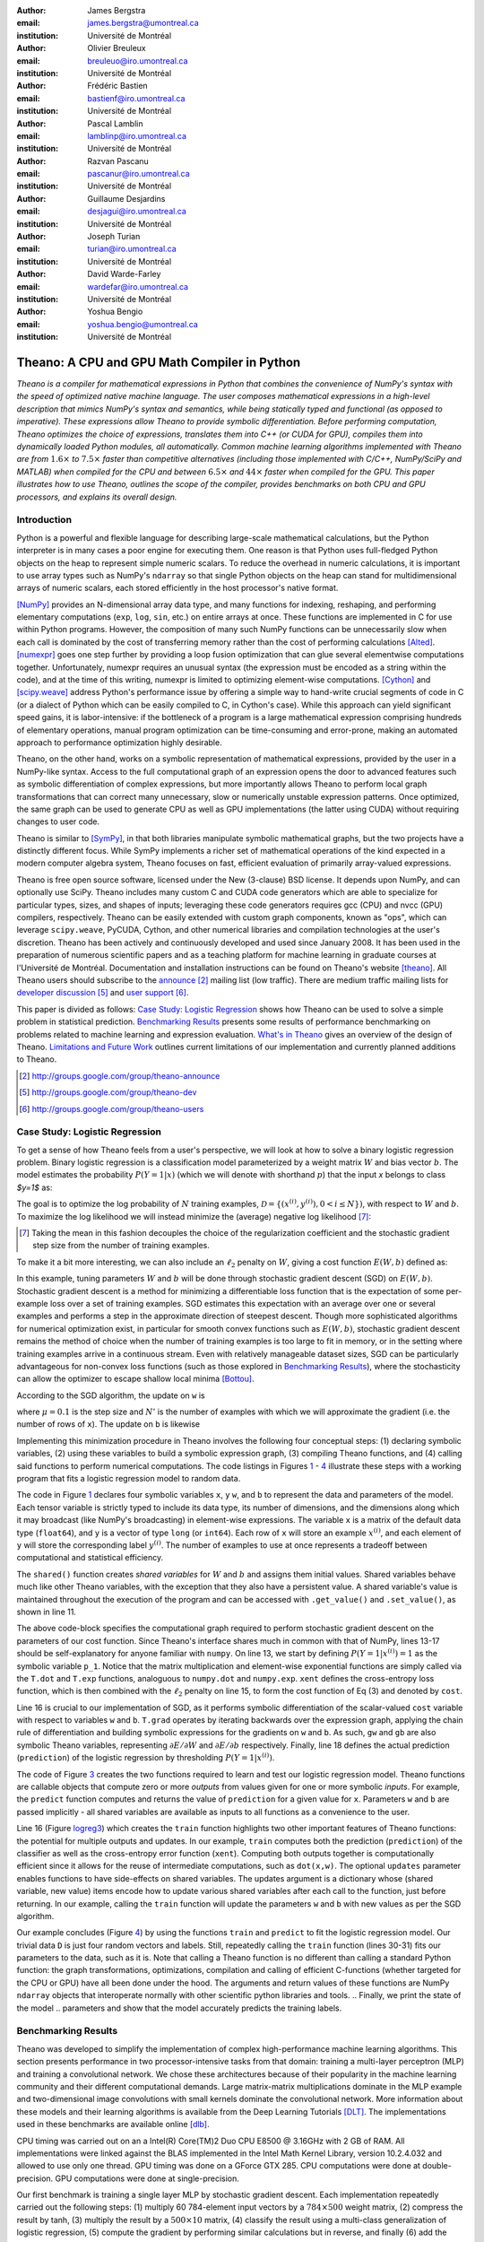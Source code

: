 :author: James Bergstra
:email: james.bergstra@umontreal.ca
:institution: Université de Montréal

:author: Olivier Breuleux
:email: breuleuo@iro.umontreal.ca
:institution: Université de Montréal

:author: Frédéric Bastien
:email: bastienf@iro.umontreal.ca
:institution: Université de Montréal

:author: Pascal Lamblin
:email: lamblinp@iro.umontreal.ca
:institution: Université de Montréal

:author: Razvan Pascanu
:email: pascanur@iro.umontreal.ca
:institution: Université de Montréal

:author: Guillaume Desjardins
:email: desjagui@iro.umontreal.ca
:institution: Université de Montréal

:author: Joseph Turian
:email: turian@iro.umontreal.ca
:institution: Université de Montréal

:author: David Warde-Farley
:email: wardefar@iro.umontreal.ca
:institution: Université de Montréal

:author: Yoshua Bengio
:email: yoshua.bengio@umontreal.ca
:institution: Université de Montréal

--------------------------------------------------------------------
Theano: A CPU and GPU Math Compiler in Python
--------------------------------------------------------------------

.. class:: abstract

    *Theano is a compiler for mathematical expressions in Python that
    combines the convenience of NumPy's syntax with the speed
    of optimized native machine language.
    The user composes mathematical expressions in a high-level
    description that mimics NumPy's syntax and semantics, while being statically
    typed and functional (as opposed to imperative).
    These expressions allow Theano to provide symbolic differentiation.
    Before performing computation, Theano optimizes the choice of expressions,
    translates them into C++ (or CUDA for GPU),
    compiles them into dynamically loaded Python modules, all automatically.
    Common machine learning algorithms implemented with Theano
    are from* :math:`$1.6\times$` *to* :math:`$7.5\times$` *faster
    than competitive alternatives (including those implemented with
    C/C++, NumPy/SciPy and MATLAB) when compiled for the CPU
    and between* :math:`$6.5\times$` *and* :math:`$44\times$` *faster
    when compiled for the GPU.
    This paper illustrates how to use
    Theano, outlines the scope of the compiler, provides benchmarks
    on both CPU and GPU processors, and explains its overall design.*



Introduction
------------

Python is a powerful and flexible language for describing large-scale mathematical
calculations, but the Python interpreter is in many cases a poor engine for executing
them. One reason is that Python uses full-fledged Python objects on the heap to
represent simple numeric scalars.
To reduce the overhead in numeric calculations, it is important to use array
types such as NumPy's ``ndarray`` so that single Python objects on the heap can
stand for multidimensional arrays of numeric scalars, each stored efficiently in
the host processor's native format.

[NumPy]_ provides an N-dimensional array data type, and many functions
for indexing, reshaping, and performing elementary computations (``exp``, ``log``,
``sin``, etc.) on entire arrays at once. These functions are implemented in C for
use within Python programs. However, the composition of many such NumPy functions
can be unnecessarily slow when each call is dominated by the cost of transferring
memory rather than the cost of performing calculations [Alted]_.
[numexpr]_ goes one step further by providing a loop fusion optimization
that can glue several elementwise computations together.
Unfortunately, numexpr requires an unusual syntax (the expression
must be encoded as a string within the code), and at the time of this writing,
numexpr is limited to optimizing element-wise computations.  [Cython]_ and
[scipy.weave]_ address Python's performance issue by offering a simple way to
hand-write crucial segments of code in C (or a dialect of Python which can be
easily compiled to C, in Cython's case). While this approach can yield
significant speed gains, it is labor-intensive: if the bottleneck of a program
is a large mathematical expression comprising hundreds of elementary
operations, manual program optimization can be time-consuming and error-prone,
making an automated approach to performance optimization highly desirable.

Theano, on the other hand, works on a symbolic representation of mathematical
expressions, provided by the user in a NumPy-like syntax.  Access to the full
computational graph of an expression opens the door to advanced features such
as symbolic differentiation of complex expressions, but more importantly allows
Theano to perform local graph transformations that can correct many unnecessary,
slow or numerically unstable expression patterns.  Once optimized, the same
graph can be used to generate CPU as well as GPU implementations (the latter
using CUDA) without requiring changes to user code.

Theano is similar to [SymPy]_, in that both libraries manipulate symbolic
mathematical graphs, but the two projects have a distinctly different focus.
While SymPy implements a richer set of mathematical operations of the kind
expected in a modern computer algebra system, Theano focuses on fast, efficient
evaluation of primarily array-valued expressions.

Theano is free open source software, licensed under the New (3-clause) BSD
license.  It depends upon NumPy, and can optionally use SciPy. Theano includes
many custom C and CUDA code generators which are able to specialize for
particular types, sizes, and shapes of inputs; leveraging these code generators
requires gcc (CPU) and nvcc (GPU) compilers, respectively.  Theano can be easily extended with custom graph
components, known as "ops", which can
leverage ``scipy.weave``, PyCUDA, Cython, and other
numerical libraries and compilation technologies at the user's discretion. Theano has been actively and
continuously developed and used since January 2008.
It has been used in the preparation of numerous scientific papers and as a teaching platform for machine
learning in graduate courses at l'Université de Montréal.
Documentation and installation instructions can be found on Theano's website [theano]_.
All Theano users should subscribe to the
`announce <http://groups.google.com/group/theano-announce>`_ [#]_ mailing list
(low traffic). There are medium traffic mailing lists for
`developer discussion <http://groups.google.com/group/theano-dev>`_ [#]_
and `user support <http://groups.google.com/group/theano-users>`_ [#]_.

This paper is divided as follows:
`Case Study: Logistic Regression`_ shows how Theano can be used to solve
a simple problem in statistical prediction.
`Benchmarking Results`_ presents some results of performance
benchmarking on problems related to machine learning and expression evaluation.
`What's in Theano`_ gives an overview of the design of Theano.
`Limitations and Future Work`_ outlines current limitations of our implementation
and currently planned additions to Theano.

.. [#] http://groups.google.com/group/theano-announce
.. [#] http://groups.google.com/group/theano-dev
.. [#] http://groups.google.com/group/theano-users

.. _example1:

.. _caseStudy:

Case Study: Logistic Regression
------------------------------------------

To get a sense of how Theano feels from a user's perspective,
we will look at how to solve a binary logistic regression problem.
Binary logistic regression is a classification model
parameterized by a weight matrix :math:`$W$` and
bias vector :math:`$b$`.
The model estimates the probability
:math:`$P(Y=1|x)$` (which we will denote with shorthand :math:`$p$`) that the input
`x` belongs to class `$y=1$` as:

.. raw:: latex

    \begin{equation}
    P(Y=1|x^{(i)}) = p^{(i)} = \frac {e^{W x^{(i)} + b}} {1 +  e^{Wx^{(i)} + b}}
    \end{equation}

The goal is to optimize the log probability of :math:`$N$` training examples,
:math:`$\mathcal{D} = \{(x^{(i)},y^{(i)}) , 0 < i \leq N\})$`,
with respect to :math:`$W$` and :math:`$b$`. To maximize the log likelihood we
will instead minimize the (average) negative log likelihood [#]_:

.. raw:: latex

    \begin{equation}
    \ell(W,b) = -\frac{1}{N}\sum_i y^{(i)} \log p^{(i)} + (1-y^{(i)}) \log (1 - p^{(i)})
    \end{equation}

.. [#] Taking the mean in this fashion decouples the choice of the regularization coefficient and the stochastic gradient step size from the number of training examples.

To make it a bit more interesting, we can also include an
:math:`$\ell_2$` penalty on :math:`$W$`, giving a cost function :math:`$E(W,b)$` defined as:

.. raw:: latex

    \begin{equation}
    E(W,b) = \ell(W, b) + 0.01 \sum_i \sum_j w_{ij}^2
    \end{equation}

In this example, tuning parameters :math:`$W$` and :math:`$b$` will be done through
stochastic gradient descent (SGD) on :math:`$E(W, b)$`. Stochastic gradient
descent is a method for minimizing a differentiable loss function that is the
expectation of some per-example loss over a set of training examples. SGD
estimates this expectation with an average over one or several examples and
performs a step in the approximate direction of steepest descent.  Though more
sophisticated algorithms for numerical optimization exist, in particular for
smooth convex functions such as :math:`$E(W, b)$`, stochastic gradient descent
remains the method of choice when the number of training examples is too large
to fit in memory, or in the setting where training examples arrive in a
continuous stream. Even with relatively manageable dataset sizes, SGD can be
particularly advantageous for non-convex loss functions (such as those explored
in `Benchmarking Results`_), where the stochasticity can allow the optimizer to
escape shallow local minima [Bottou]_.

According to the SGD algorithm, the update on ``w`` is

.. raw:: latex

    \begin{equation}
        W \leftarrow W - \mu \frac{1}{N'} \sum_i \left. \frac{\partial E(W,b,x,y)}{\partial W} \right|_{x=x^{(i)},y=y^{(i)}},
    \end{equation}

where :math:`$\mu=0.1$` is the step size and :math:`$N'$` is the number of
examples with which we will approximate the gradient (i.e. the number of rows
of ``x``).
The update on ``b`` is likewise

.. raw:: latex

    \begin{equation}
        b \leftarrow b - \mu \frac{1}{N'} \sum_i \left. \frac{\partial E(W,b,x,y)}{\partial b} \right|_{x=x^{(i)},y=y^{(i)}}.
    \end{equation}

Implementing this minimization procedure in
Theano involves the following four conceptual steps:
(1) declaring symbolic variables,
(2) using these variables to build a symbolic expression graph,
(3) compiling Theano functions, and
(4) calling said functions to perform numerical computations.
The code listings in Figures `1 <logreg1>`_ - `4 <logreg4>`_ illustrate these steps
with a working program that fits a logistic regression model to random
data.

.. _logreg1:
.. raw:: latex

    \begin{figure}[H]
        \includegraphics[scale=.75,clip=true,trim=30 640 170 42]{logreg1.pdf}
        \caption{Logistic regression, part 1: declaring variables.}
    \end{figure}

The code in Figure `1 <logreg1>`_ declares four symbolic variables ``x``, ``y``
``w``, and ``b`` to represent the data and parameters of the model.
Each tensor variable is
strictly typed to include its data type, its number of dimensions, and the
dimensions along which it may broadcast (like NumPy's broadcasting)
in element-wise expressions. The variable
``x`` is a matrix of the default data type (``float64``),
and ``y`` is a vector of type ``long`` (or ``int64``).
Each row of ``x`` will store an example :math:`$x^{(i)}$`, and each element
of ``y`` will store the corresponding label :math:`$y^{(i)}$`.
The number of examples to use at once represents a tradeoff between
computational and statistical efficiency.

The ``shared()`` function creates *shared variables* for :math:`$W$` and :math:`$b$` and assigns them initial values.
Shared variables behave much like other Theano variables, with the exception
that they also have a persistent value.
A shared variable's value is maintained
throughout the execution of the program and
can be accessed with ``.get_value()`` and ``.set_value()``, as shown in line 11.

.. _logreg2:
.. raw:: latex

    \begin{figure}[H]
        \includegraphics[scale=.75,clip=true,trim=30 695 170 42]{logreg2.pdf}
        \caption{Logistic regression, part 2: the computation graph.}
    \end{figure}

The above code-block specifies the computational graph required to perform
stochastic gradient descent on the parameters of our cost function. Since
Theano's interface shares much in
common with that of NumPy, lines 13-17 should be self-explanatory for anyone
familiar with ``numpy``. On line 13, we start by defining :math:`$P(Y=1|x^{(i)}) = 1$`
as the symbolic variable ``p_1``. Notice that the matrix multiplication and element-wise exponential
functions are simply called via the ``T.dot`` and ``T.exp`` functions,
analoguous to ``numpy.dot`` and ``numpy.exp``. ``xent`` defines the
cross-entropy loss function, which is then combined with the :math:`$\ell_2$`
penalty on line 15, to form the cost function of Eq (3) and denoted by ``cost``.

Line 16 is crucial to our implementation of SGD, as it performs symbolic
differentiation of the scalar-valued ``cost`` variable with respect to variables
``w`` and ``b``.  ``T.grad`` operates by iterating backwards over the expression
graph, applying the chain rule of differentiation and building symbolic
expressions for the gradients on ``w`` and ``b``. As such, ``gw`` and ``gb`` are
also symbolic Theano variables, representing :math:`$\partial E / \partial W$` 
and :math:`$\partial E / \partial b$` respectively.
Finally, line 18 defines the actual prediction (``prediction``) of the logistic
regression by thresholding :math:`$P(Y=1|x^{(i)})$`.


.. _logreg3:
.. raw:: latex

    \begin{figure}[H]
        \includegraphics[scale=.75,clip=true,trim=30 696 170 42]{logreg3.pdf}
        \caption{Logistic regression, part 3: compilation.}
    \end{figure}

The code of Figure `3 <logreg3>`_ creates the two functions required to learn and
test our logistic regression model. Theano functions are
callable objects that compute zero or more *outputs*
from values given for one or more symbolic *inputs*. For example, the
``predict`` function computes and returns the value of ``prediction``
for a given value for ``x``. Parameters ``w`` and ``b`` are passed
implicitly - all shared variables are available as inputs to all functions as
a convenience to the user.

.. Since this value is a function of both ``x`` and ``y``, these are given as input to the function. 

Line 16 (Figure `logreg3`_) which creates the ``train`` function highlights two other important
features of Theano functions: the potential for multiple outputs and updates.
In our example, ``train`` computes both
the prediction (``prediction``) of the classifier as well as the cross-entropy
error function (``xent``). Computing both outputs together is computationally
efficient since it allows for the reuse of intermediate computations, such as
``dot(x,w)``.
The optional ``updates`` parameter enables functions to have
side-effects on shared variables.
The updates argument is a dictionary whose (shared variable, new value)
items encode how to update various shared variables after each call to the
function, just before returning.
In our example, calling the ``train`` function
will update the parameters ``w`` and ``b`` with new values as per the SGD
algorithm.


.. _logreg4:
.. raw:: latex

    \begin{figure}[H]
        \includegraphics[scale=.75,clip=true,trim=30 630 170 42]{logreg4.pdf}
        \caption{Logistic regression, part 4: computation.}
    \end{figure}


Our example concludes (Figure `4 <logreg4>`_) by using the functions
``train`` and ``predict`` to fit the logistic regression model.
Our trivial data ``D`` is just four random vectors and labels.
Still, repeatedly calling the ``train`` function (lines 30-31) fits
our parameters to the data, such as it is.
Note that calling a Theano function is no
different than calling a standard Python function: the graph
transformations, optimizations, compilation and calling of efficient C-functions
(whether targeted for the CPU or GPU) have all been done under the hood.
The arguments and return values of these functions are NumPy ``ndarray`` objects that
interoperate normally with other scientific python libraries and tools.
.. Finally, we print the state of the model
.. parameters and show that the model accurately predicts the training labels.



.. _benchmark:

Benchmarking Results
--------------------

Theano was developed to simplify the implementation of complex high-performance machine
learning algorithms. This section presents performance in two
processor-intensive tasks from that
domain: training a multi-layer perceptron (MLP) and training a convolutional
network.
We chose these architectures because of their popularity in the machine learning
community and their different computational demands. Large matrix-matrix
multiplications dominate in the MLP example and two-dimensional image
convolutions with small kernels dominate the convolutional network.
More information about these models and their learning algorithms is available
from the Deep Learning Tutorials [DLT]_.
The implementations used in these benchmarks are available online [dlb]_.

CPU timing was carried out on an
a Intel(R) Core(TM)2 Duo CPU E8500 @ 3.16GHz with 2 GB of RAM. 
All implementations were linked against the BLAS implemented in the Intel Math
Kernel Library, version 10.2.4.032 and allowed to use only one thread.
GPU timing was done on a GForce GTX 285.
CPU computations were done at double-precision.
GPU computations were done at single-precision.

Our first benchmark is training
a single layer MLP by stochastic gradient descent.
Each implementation repeatedly carried out the following steps:
(1) multiply 60 784-element input vectors by a :math:`$784 \times 500$` weight matrix,
(2) compress the result by tanh,
(3) multiply the result by a :math:`$500 \times 10$` matrix,
(4) classify the result using a multi-class generalization of logistic regression,
(5) compute the gradient by performing similar calculations but in reverse, and finally
(6) add the gradients to the parameters.
This program stresses element-wise computations and the use of BLAS routines.

.. _Figure 5:
.. _Benchmark1:
.. figure:: mlp.pdf
    :scale: 100

    Fitting a multi-layer perceptron to simulated data with 
    various implementations of stochastic gradient descent.  These models have
    784 inputs, 500 hidden units, a 10-way classification, and are trained 60
    examples at a time.

`Figure 5`_ looks at the number of examples processed per second 
by different implementations. We compared Theano (revision #ec057beb6c) against
NumPy 1.4.1, MATLAB 7.9.0.529, and Torch 5 (a machine learning
library written in C/C++) [torch5]_ on the CPU and  GPUMat 0.25 for MATLAB
([gpumat]_) on the GPU.

When running on the CPU, Theano is 1.8x faster than NumPy,
1.6x faster than MATLAB, and 7.5x faster than Torch 5. Torch was written
for flexibility, not speed (Ronan Collobert, p.c.).
Theano's speed increases 5.8x on the GPU from the CPU, a total increase of 11x over
NumPy (CPU) and 44x over Torch 5 (CPU).
GPUmat brings about a speed increase of only 1.4x when switching to the GPU
for the MATLAB implementation, far
less than the 5.8x increase Theano achieves through CUDA specializations.

.. [#] Torch was designed and implemented with flexibility in mind, not speed (Ronan Collobert, p.c.).

.. _Benchmark2:
.. _Figure 6:
.. figure:: conv.pdf
    :scale: 100

    Fitting a convolutional network using different
    software. The benchmark stresses convolutions of medium-sized (256 by 256) images with
    small (7 by 7) filters.


Because of the difficulty in implementing efficient convolutional networks, we only
benchmark against known libraries that offer a pre-existing implementation.
We compare against EBLearn [EBL]_ and Torch, two libraries written in C++. 
EBLearn was implemented by Yann LeCun's lab at NYU, which has done extensive
research in convolutional networks.
To put these results into perspective, we implemented approximately half (no
gradient calculation) of the algorithm using SciPy's ``signal.convolve2d`` function. 
This benchmark uses convolutions of medium sized images
(:math:`$256 \times 256$`) with
small filters (:math:`$7 \times 7$`).
`Figure 6`_ shows the performance of Theano (both CPU and GPU)
against competing implementations.
On the CPU, Theano is 2.2x faster than EBLearn, its best competitor. This is because
Theano compiles more specialized convolution routines.
Theano's speed increases 4.9x on the GPU from the CPU, a total of 10.7x over
EBLearn (CPU).
On the CPU, Theano is 5.8x faster than SciPy even though SciPy is doing only
half the computations. This is because SciPy's convolution routine has not been
optimized for this application.

We also compared Theano with numexpr and NumPy for evaluating element-wise
expressions on the CPU (`Figure 7`_).
For small amounts of data, the extra function-call overhead of numexpr and
Theano makes them slower.  For larger amounts of data, and for more complicated
expressions, Theano is fastest because it uses an implementation specialized for
each expression.

.. _Figure 7:
.. _Benchmark3:
.. figure:: multiple_graph.pdf
    :scale: 100

    Speed comparison between NumPy,
    numexpr, and Theano for different sizes of input on four element-wise
    formulae.  In each subplot, the solid blue line represents Theano, the
    dashed red line represent numexpr, and performance is plotted with respect
    to NumPy.

.. _What's in Theano:
.. _intheano:

What's in Theano?
-----------------

Theano supports arrays of different dimensions
(from scalar to n-dimensional tensors) and types (int,
single-precision floats, double-precision floats etc.) as
well as random streams of numbers (much as NumPy does).
There is also limited support for sparse matrices and
generic objects. `Table 1`_ presents
a comprehensive list of operations that you would find
in Theano. It also supports debugging and profiling functionalities.

.. _Table 1:
.. _Table1:

.. raw:: latex

    \begin{center}
    \begin{table}
    \centering \small
    \begin{tabular}{|p{1.6cm}|p{5.7cm}|}
    \hline
    Operators              &    {\tt +}, {\tt -}, {\tt /}, {\tt *}, {\tt **}, {\tt //},
                                {\tt eq}, {\tt neq}, {\tt <}, {\tt <=}, {\tt >}, {\tt >=},
                                {\tt \&}, \verb'|', \verb'^' 
                                \tabularnewline
                           &
                                \tabularnewline
    Allocation             &    {\tt alloc}, {\tt eye}, {\tt [ones,zeros]\_like},
                                {\tt identity\{\_like\} }
                                \tabularnewline
                           & 
                                \tabularnewline
    Indexing*              &    basic slicing (see {\tt set\_subtensor} and 
                                {\tt inc\_subtensor} for slicing lvalues);
                                limited support for advanced indexing
                                \tabularnewline
                           & 
                                \tabularnewline
    Mathematical \newline Functions        &    {\tt exp}, {\tt log}, {\tt tan[h]}, {\tt cos[h]}, {\tt sin[h]}, 
                                {\tt real}, {\tt imag}, {\tt sqrt}, {\tt floor}, {\tt ceil}, 
                                {\tt round}, {\tt abs}
                                \tabularnewline
                           &  
                                \tabularnewline
    Tensor \newline Operations      &    {\tt all}, {\tt any}, {\tt mean}, {\tt sum}, {\tt min}, {\tt max}, 
                                {\tt var}, {\tt prod}, {\tt argmin}, {\tt argmax},
                                {\tt reshape}, {\tt flatten},
                                {\tt dimshuffle}
                                \tabularnewline
                           &
                                \tabularnewline
    Conditional            &    {\tt cond}, {\tt switch}
                                \tabularnewline
                           & 
                                \tabularnewline
    Looping                &    {\tt Scan}
                                \tabularnewline
                           &
                                \tabularnewline
    Linear Algebra         &     {\tt dot}, {\tt outer}, {\tt tensordot}
                                \tabularnewline
                           & 
                                 \tabularnewline
    Calculus*              &     {\tt grad}
                                \tabularnewline
                           &
                                \tabularnewline
    Signal \newline Processing      &    {\tt conv2d}, {\tt FFT}, {\tt max\_pool\_2d}
                                \tabularnewline
                           &
                                \tabularnewline
    Random                 &    {\tt RandomStreams}, {\tt MRG\_RandomStreams}
                                \tabularnewline
                           &
                                \tabularnewline
    Printing               &    {\tt Print}
                                \tabularnewline
                           & 
                                \tabularnewline
    Sparse                 &    compressed row/col storage,
                                limited operator support,
                                {\tt dot}, {\tt transpose},
                                conversion to/from dense
                                \tabularnewline
    \hline
    \end{tabular}
    \caption{
    Overview of Theano's core Types and Ops set.
    This list is not exhaustive, and is superseded by the
    online documentation. More details are given in text for items marked with
    an asterisk. {\tt dimshuffle} is like {\tt numpy.swapaxes}.
    }
    \end{table}
    \end{center}

    \vspace{-1cm}

Ops & Functionality
~~~~~~~~~~~~~~~~~~~

*Ops* are objects that define computations.
Most of the ops (e.g. ``add``, ``exp``) behave like NumPy counterparts.
`Table 1`_ lists the core functionality offered by Theano's
Ops. More extensive reference documentation is available online
[theano]_.

Allocating random number variables
and seeding generators is typically done via a ``RandomStreams`` instance, which
replicates the ``numpy.random.RandomState`` interface
and wraps ``numpy.random.RandomState`` functionality.
Theano also provides an experimental new ``MRG_RandomStreams`` generator which
provides a few distributions using an ``MRG`` algorithm with both a CPU and GPU
implementation [Ecu]_.


There is a narrower range of Ops that work on SparseType Variables: packing and
unpacking of compressed sparse row/column
sparse matrices into dense variables is supported,
as is conversion between sparse and dense matrices.  Transpose, negation,
addition, and subtraction are supported.  Scalar and element-wise multiplication
with a dense matrix is supported, and matrix multiplication between sparse and
dense is supported.

Roughly 90\% of Ops for tensors have implementations for the GPU, notable
exceptions being advanced indexing, summation over certain combinations of
axes, and reductions max, min and prod.
Our goal is extend coverage to all ops.

Theano does *not* currently have ops for sparse or dense matrix inversion, nor linear
algebra decompositions.  Ops for complex number dtypes are also not as widely
implemented or well-tested as those for integer and float dtypes. Object dtypes
are not implemented in Theano.


Transformations
~~~~~~~~~~~~~~~~

Theano uses graph transformations to implement a range of tasks from
merging redundant calculations to transferring computations to the
GPU. The optimization of expression graphs is a pipeline comprising
several stages.

The first stage merges duplicate expressions, so as to only compute
them once. Two expressions are considered duplicates if they carry out
the same operation and that all inputs are the same - since Theano is
purely functional, these expressions must return the same value and
thus the operation is safe to carry. The symbolic gradient mechanism
often introduces redundancy, so this phase is quite important.

The second stage transforms the expression into an equivalent
canonical form. For example, sub-expressions involving only
multiplication and division are put into a standard fraction form
(e.g. ``a / (((a * b) / c) / d) -> (a * c * d) / (a * b) -> (c * d) /
(b)``). Some useless calculations are eliminated in this phase, for
instance crossing out uses of the ``a`` term in the previous example,
reducing ``exp(log(x))`` to ``x``, and doing constant
folding. Furthermore, since the canonicalization collapses many
different expressions into a single normal form, it becomes easier to
define reliable transformations on them.

The third stage transforms expressions to improve numerical
stability. For instance, consider the function ``log(1 + exp(x))``,
which is zero in the limit of negative ``x`` and ``x`` in the limit of
large ``x``. Due to limitations in the representation of double
precision numbers, the expression yields infinity for ``x >
709``. Theano is able to identify this pattern and replace it with an
implementation that simply returns ``x`` if ``x`` is sufficiently
large (using doubles, this is accurate beyond the least significant
digit).

The fourth stage specializes generic expressions and subgraphs.
Expressions like ``pow(x,2)`` become ``sqr(x)``. Theano also performs
more elaborate specializations: for example, expressions involving
scalar-multiplied matrix additions and multiplications may become BLAS
General matrix multiply (GEMM) nodes and ``reshape``, ``transpose``,
and ``subtensor`` Ops (which create copies by default) are replaced by
constant-time versions that work by aliasing memory.

After this stage of specialization, Sub-expressions involving
element-wise operations are fused together in order to avoid the
creation of unnecessary temporaries. For instance, denoting the ``a +
b`` operation on tensors as ``map(+, a, b)``, then an expression such
as ``map(+, map(*, a, b), c)`` would become ``map(lambda ai,bi,ci:
ai*bi+ci, a, b, c)``. If the user desires to use the GPU, Ops with
corresponding GPU implementations are substituted in, and transfer Ops
are introduced where needed.

Lastly, Theano replaces Ops with equivalents that reuse the memory of
their inputs (which means, as a side effect, that no subsequent Ops
may use the original values). Many Ops (e.g. GEMM and all element-wise
Ops) have such equivalents.  Reusing memory this way can improve speed
by reducing cache misses and allowing more computations to fit on GPUs
where memory is at a premium.

.. verify with Fred

Code Generators
~~~~~~~~~~~~~~~~


Many (roughly 80%) of Theano's Ops generate and compile C or CUDA code during
``theano.function``.
The majority of Ops (such as all element-wise Ops and ``Sum``) that generate C code specialize the code based on the dtype and
number of dimensions of their arguments.
Some Ops, such as the small-filter convolution (``conv2d``), further specialize code based on
the size the arguments will have.

Modern x86 architectures are relatively forgiving if code is not perfectly
specialized to the input dimensions, and only the ``conv2d`` Op goes to any great
length to generate many special case implementations for the CPU.
By comparison, GPU architectures are much less forgiving of code that is not carefully specialized
for the size and physical layout of function arguments.
Theano's code generators for ``GpuSum``, ``GpuElementwise``, and ``GpuConv2d``
generate a wider variety of implementations than
their respective CPU-targeting Ops.
The difference in speed on a GPU between 
a naïve and an optimal implementation of even a simple algorithm like row/column
summation in a matrix can be an order of magnitude or more.
Theano's ability to generate custom-made CUDA kernels for many important
mathematical operations accounts for the good GPU performance in our benchmarks.

Moving Computation to the GPU
~~~~~~~~~~~~~~~~~~~~~~~~~~~~~

Each expression in Theano is associated with an implementation that runs on
either the host (a host expression) or a GPU device (a GPU expression).
One important application of graph transformations is to replace host
expressions with GPU expressions.
The majority of host expression types have GPU equivalents and the proportion is
always growing.

The heuristic that guides GPU allocation is simple:
if any input or output of an expression resides on the GPU and the expression
has a GPU equivalent, then we replace it.
How does this chain reaction get started?
Shared variables storing float32 tensors default to GPU storage,
and the expressions derived from them consequently default to using GPU
implementations.
It is possible to explicitly force any float32 variable to reside on the GPU,
so you can start the chain reaction of optimizations and use the GPU even
in graphs with no shared variables.
It is possible (though awkward, and discouraged)
to specify exactly which computations to perform on the GPU
by disabling the default GPU optimizations.

Tensors stored on the GPU use a special internal data type with an interface
similar to the ``ndarray``.
This datatype fully supports strided tensors, and
arbitrary numbers of dimensions.
The support for strides means that several operations such as the transpose and
simple slice indexing can be performed in constant time.


Limitations and Future Work
---------------------------

While most of the development effort went into making Theano produce fast code,
not as much went into optimizing the compilation process itself, thus 
the compilation time tends to grow super-linearly with the size of 
the expression graph. Theano can deal with graphs up to a few thousand
nodes, with compilation times typically in the range of seconds. Beyond 
that, it can be impractically slow, unless you disable some of the more 
expensive optimizations, or compile pieces of the graph separately. 

A Theano function call also requires more overhead (on the order of microseconds)
than a native Python function call. For this reason, Theano is suited to
applications where functions correspond to expressions that are not too
small (see `Figure 5`_).

The set of types and operations that Theano provides continues to grow, but it does not
cover all the functionality of NumPy and covers only a few features of SciPy.
Wrapping functions from these and other libraries is often straightforward,
but implementing their gradients or related graph transformations
can be more difficult.

We expect to improve support for advanced indexing and linear algebra in the
coming months. Documentation online describes how to add new operations, 
new type or new graph transformations. There are also experimental version
of the scan operation, used for looping, for the GPU and an experimental lazy-evaluation 
enabled Theano.

Also the library has been tuned towards expressions related to machine 
learning with neural networks, and it was not as well tested outside 
thist domain. Theano is not a powerful computer algebra system, and 
it is an important area of future work to improve its ability to recognize
numerical instability in complicated element-wise expression graphs.

Debugging Theano functions can require non-standard techniques and
Theano-specific tools.  The reason is two-fold: 1) definition
of Theano expressions is separate from their execution, and 2) optimizations
can introduce many changes to the computation graph.

We plan to extend GPU support to the full range of C data types, but only float32
tensors are supported as of writing.
There no support for sparse vectors or matrices on the GPU,
although algorithms from the CUSPARSE package should make it easy to add at least basic
support for sparse GPU objects.


Conclusion
------------

Theano is a mathematical expression compiler for Python 
that translates high level NumPy-like code
into machine language for efficient CPU and GPU computation.
Theano achieves good performance by minimizing the use
of temporary variables, minimizing pressure on fast memory caches,
making full use of ``gemm`` and ``gemv`` BLAS subroutines, and generating fast C code
that is specialized to sizes and constants in the expression graph.
Theano implementations of machine learning algorithms related to neural networks
on one core of an E8500 CPU are up to 1.8 times faster than implementations in NumPy, 1.6 times faster than
MATLAB, and 7.6 times faster than a related C++ library.  Using a Nvidia GTX285 GPU, Theano
is 5.8 times faster again.
One of
Theano's greatest strengths is its ability to generate custom-made CUDA
kernels, 
which can not only significantly outperform CPU implementations but alternative
GPU implementations as well.


Acknowledgements
----------------

Theano has benefited from the contributions of many members of Yoshua Bengio's
machine learning group in the computer science department (Départment
d'Informatique et de Recherche Operationelle) at l'Université de Montréal,
especially Arnaud Bergeron, Thierry Bertin-Mahieux, Olivier Delalleau, Douglas
Eck, Dumitru Erhan, Philippe Hamel, Simon Lemieux, Pierre-Antoine Manzagol, and
François Savard. The authors acknowledge the support of the following agencies
for research funding and computing support: NSERC, RQCHP, CIFAR, SHARCNET and
CLUMEQ.

References
----------

.. [theano] Theano, http://www.deeplearning.net/software/theano

.. [NumPy] T. E. Oliphant. "Python for Scientific Computing".
           *Computing in Science & Engineering* 9, 10 (2007).

.. [Bottou] L. Bottou. "Online Algorithms and Stochastic Approximations".
            In D. Saad, ed. *Online Learning and Neural Networks* (1998).
            Cambridge University Press, Cambridge, UK.
            Online: http://leon.bottou.org/papers/bottou-98x

.. [numexpr] D. Cooke *et al*. numexpr, http://code.google.com/p/numexpr/

.. [Cython] S. Behnel, R. Bradshaw, and D. S. Seljebotn,
            Cython C-Extensions for Python,
            http://www.cython.org/

.. [scipy.weave] SciPy Weave module,
                 http://docs.scipy.org/doc/scipy/reference/tutorial/weave.html

.. [Alted]  F. Alted. "Why Modern CPUs Are Starving And What Can
    Be Done About It". *Computing in Science and Engineering* 12(2):68-71, 2010.

.. [SymPy] SymPy, http://code.google.com/p/sympy/

.. [BLAS] J. J. Dongarra, J. Du Croz, I. S. Duff, and S. Hammarling.
          "Algorithm 679: A set of Level 3 Basic Linear Algebra Subprograms". *ACM Trans. Math. Soft.*, 16:18-28, 1990.
          http://www.netlib.org/blas

.. [LAPACK] E. Anderson *et al*.
            "LAPACK Users' Guide, Third Edition".
            http://www.netlib.org/lapack/lug/index.html

.. [DLT] Deep Learning Tutorials,
         http://deeplearning.net/tutorial/

.. [dlb] Benchmarking code:
         http://github.com/pascanur/DeepLearningBenchmarks

.. [torch5] Torch 5, http://torch5.sourceforge.net

.. [EBL] EBLearn: Energy Based Learning, http://eblearn.sourceforge.net/

.. [gpumat] GPUmat: GPU toolbox for MATLAB, http://gp-you.org

.. [Ecu] P. L'Ecuyer, F. Blouin, and R. Couture.
         "A Search for Good Multiple Recursive Generators".
         *ACM Transactions on Modeling and Computer Simulation*, 3:87-98, 1993.

